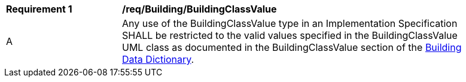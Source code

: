 [[req_Building_BuildingClassValue]]
[width="90%",cols="2,6"]
|===
^|*Requirement  {counter:req-id}* |*/req/Building/BuildingClassValue* 
^|A |Any use of the BuildingClassValue type in an Implementation Specification SHALL be restricted to the valid values specified in the BuildingClassValue UML class as documented in the BuildingClassValue section of the <<BuildingClassValue-section,Building Data Dictionary>>.
|===
